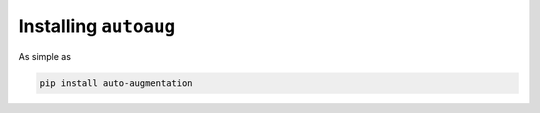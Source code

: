 Installing ``autoaug``
----------------------

As simple as 

.. code-block::

    pip install auto-augmentation